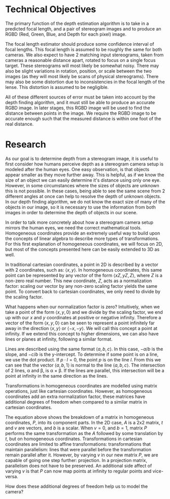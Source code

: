 #+header: :imagemagick yes :iminoptions -density 600 :imoutoptions -geometry 400
#+OPTIONS: tex:dvisvgm 

* Technical Objectives
  The primary function of the depth estimation algorithm is to take in a predicted focal length, and a pair of stereogram images and to produce an RGBD (Red, Green, Blue, and Depth for each pixel) image.

  The focal length estimator should produce some confidence interval of focal lengths. This focal length is assumed to be roughly the same for both cameras. We also expect to have 2 matching input stereograms, taken from cameras a reasonable distance apart, rotated to focus on a single focus target. These stereograms will most likely be somewhat noisy. There may also be slight variations in rotation, position, or scale between the two images (as they will most likely be scans of physical stereograms). There may also be some distortion due to inconsistencies in the focal length of the lense. This distortion is assumed to be negligible.

  All of these different sources of error must be taken into account by the depth finding algorithm, and it must still be able to produce an accurate RGBD image. In later stages, this RGBD image will be used to find the distance between points in the image. We require the RGBD image to be accurate enough such that the measured distance is within one foot of the real distance.

* Research
  As our goal is to determine depth from a stereogram image, it is useful to first consider how humans perceive depth as a stereogram camera setup is modeled after the human eyes. One easy observation, is that objects appear smaller as they move further away. This is helpful, as if we know the size of an object we can easily determine it's distance using only one eye. However, in some circumstances where the sizes of objects are unknown this is not possible. In these cases, being able to see the same scene from 2 different angles at once can help to resolve the depth of unknown objects. In our depth finding algorithm, we do not know the exact size of many of the objects in our image, so it is necessary to use the information from both images in order to determine the depth of objects in our scene.
  
  \bigskip

  In order to talk more concretely about how a stereogram camera setup mirrors the human eyes, we need the correct mathematical tools. Homogeneous coordinates provide an extremely useful way to build upon the concepts of linear algebra to describe more types of transformations. For this first explanation of homogeneous coordinates, we will focus on 2D, but most of the concepts presented here can be easily extended to 3D as well.
  
  \bigskip

  In traditional cartesian coordinates, a point in 2D is described by a vector with 2 coordinates, such as: $\langle x, y \rangle$. In homogeneous coordinates, this same point can be represented by any vector of the form $\langle xZ, yZ, Z \rangle$, where $Z$ is a non-zero real number. This new coordinate, $Z$, acts as a normalization factor: scaling our vector by any non-zero scaling factor yields the same point. To convert back to cartesian coordinates, we only need to divide by the scaling factor.

  \bigskip
  
  What happens when our normalization factor is zero? Intuitively, when we take a point of the form $\langle x, y, 0 \rangle$ and we divide by the scaling factor, we end up with our $x$ and $y$ coordinates at positive or negative infinity. Therefore a vector of the form $\langle x, y, 0 \rangle$ can be seen to represent a point infinitely far away in the direction $\langle x, y \rangle$ or $\langle -x, -y \rangle$. We will call this concept a point at infinity. If we extend this concept to higher dimensions, we can also have lines or planes at infinity, following a similar format.

  \bigskip

  Lines are described using the same format $\langle a, b, c \rangle$. In this case, $-a/b$ is the slope, and $-c/b$ is the y-intercept. To determine if some point is on a line, we use the dot product. If $p \cdot l = 0$, the point $p$ is on the line $l$. From this we can see that the vector $\langle a, b, 1 \rangle$ is normal to the line $\langle a, b, c \rangle$. The intersection of 2 lines, \alpha and \beta, is \alpha \times \beta. If the lines are parallel, this intersection will be a point at infinity in the same direction as the lines.

  \bigskip

#+begin_src latex :file badpngs/cross_prod.png :results file graphics :exports output
  \begin{center}
  \[
  \begin{bmatrix}
    a \\
    b \\
    c
  \end{bmatrix} \times
  \begin{bmatrix}
    a \\
    b \\
    d \\
  \end{bmatrix} =
  \begin{bmatrix}
    b*d - b*c \\
    a*c - a*d \\
    a*b - a*b
  \end{bmatrix} \propto
  \begin{bmatrix}
    b \\
    -a \\
    0
  \end{bmatrix}
  \]
  
  \caption{Intersection of parallel lines.}
  \end{center}
#+end_src

#+RESULTS:
[[file:badpngs/cross_prod.png]]

@@comment: begin fixed cross_prod@@
[[file:svgs/cross_prod.svg]]
@@comment: end fixed cross_prod@@
  
  \bigskip

  Transformations in homogeneous coordinates are modelled using matrix operations, just like cartesian coordinates. However, as homogeneous coordinates add an extra normalization factor, these matrices have additional degrees of freedom when compared to a similar matrix in cartesian coordinates. 

#+begin_src latex :file badpngs/proj_matrix_breakdown.png :results file graphics :exports output
  \begin{center}
  \[
  P =
  \begin{bmatrix}
    A & t \\
    v & b
  \end{bmatrix}
  \]
  
  \caption{Breakdown of a matrix in homogeneous coordinates}
  \end{center}
#+end_src

#+RESULTS:
[[file:badpngs/proj_matrix_breakdown.png]]

@@comment: begin fixed proj_matrix_breakdown@@
[[file:svgs/proj_matrix_breakdown.svg]]
@@comment: end fixed proj_matrix_breakdown@@

  The equation above shows the breakdown of a matrix in homogeneous coordinates, $P$, into its component parts. In the 2D case, $A$ is a 2x2 matrix, $t$ and $v$ are vectors, and $b$ is a scalar. When $v = 0$, and $b = 1$, matrix $P$ performs the same transformation as the $A$ followed by some translation by $t$, but on homogeneous coordinates. Transformations in cartesian coordinates are limited to affine transformations: transformations that maintain parallelism: lines that were parallel before the transformation remain parallel after it. However, by varying $v$ in our new matrix $P$, we are capable of going one step further: projection. In a projection matrix, parallelism does not have to be preserved. An additional side affect of varying $v$ is that $P$ can now map points at infinity to regular points and vice-versa.

  How does these additional degrees of freedom help us to model the camera?
